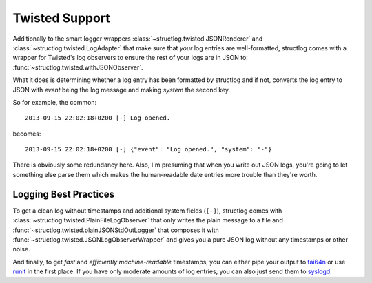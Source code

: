 .. _twisted:

Twisted Support
===============

Additionally to the smart logger wrappers :class:`~structlog.twisted.JSONRenderer` and :class:`~structlog.twisted.LogAdapter` that make sure that *your* log entries are well-formatted, structlog comes with a wrapper for Twisted's log observers to ensure the rest of your logs are in JSON to: :func:`~structlog.twisted.withJSONObserver`.

What it does is determining whether a log entry has been formatted by structlog and if not, converts the log entry to JSON with `event` being the log message and making `system` the second key.

So for example, the common::

   2013-09-15 22:02:18+0200 [-] Log opened.

becomes::

   2013-09-15 22:02:18+0200 [-] {"event": "Log opened.", "system": "-"}

There is obviously some redundancy here.
Also, I'm presuming that when you write out JSON logs, you're going to let something else parse them which makes the human-readable date entries more trouble than they're worth.


Logging Best Practices
----------------------

To get a clean log without timestamps and additional system fields (``[-]``), structlog comes with :class:`~structlog.twisted.PlainFileLogObserver` that only writes the plain message to a file and :func:`~structlog.twisted.plainJSONStdOutLogger` that composes it with :func:`~structlog.twisted.JSONLogObserverWrapper` and gives you a pure JSON log without any timestamps or other noise.

And finally, to get *fast* and *efficiently machine-readable* timestamps, you can either pipe your output to tai64n_ or use runit_ in the first place.
If you have only moderate amounts of log entries, you can also just send them to syslogd_.

.. _tai64n: http://cr.yp.to/daemontools/tai64n.html
.. _runit: http://smarden.org/runit/
.. _syslogd: http://en.wikipedia.org/wiki/Syslogd
